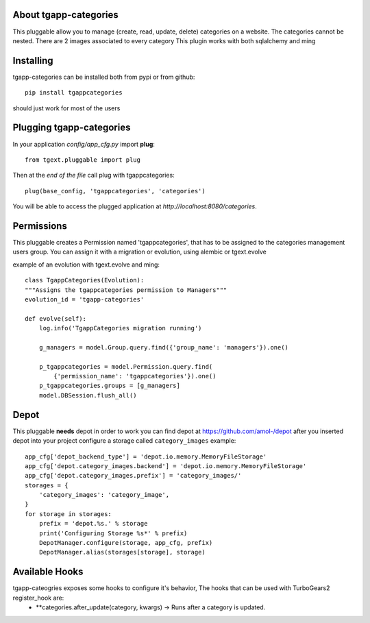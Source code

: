 .. image:: https://travis-ci.org/axant/tgapp-categories.svg?branch=master
    :target: https://travis-ci.org/axant/tgapp-categories
.. image:: https://coveralls.io/repos/github/axant/tgapp-categories/badge.svg?branch=master
    :target: https://coveralls.io/github/axant/tgapp-categories?branch=master


About tgapp-categories
-------------------------
This pluggable allow you to manage (create, read, update, delete)
categories on a website.
The categories cannot be nested.
There are 2 images associated to every category
This plugin works with both sqlalchemy and ming

Installing
-------------------------------

tgapp-categories can be installed both from pypi or from github::

    pip install tgappcategories

should just work for most of the users

Plugging tgapp-categories
----------------------------

In your application *config/app_cfg.py* import **plug**::

    from tgext.pluggable import plug

Then at the *end of the file* call plug with tgappcategories::

    plug(base_config, 'tgappcategories', 'categories')

You will be able to access the plugged application at
*http://localhost:8080/categories*.

Permissions
-----------
This pluggable creates a Permission named 'tgappcategories', that has to be assigned
to the categories management users group.
You can assign it with a migration or evolution, using alembic or tgext.evolve

example of an evolution with tgext.evolve and ming::

    class TgappCategories(Evolution):
    """Assigns the tgappcategories permission to Managers"""
    evolution_id = 'tgapp-categories'

    def evolve(self):
        log.info('TgappCategories migration running')

        g_managers = model.Group.query.find({'group_name': 'managers'}).one()

        p_tgappcategories = model.Permission.query.find(
            {'permission_name': 'tgappcategories'}).one()
        p_tgappcategories.groups = [g_managers]
        model.DBSession.flush_all()



Depot
-----
This pluggable **needs** depot in order to work
you can find depot at https://github.com/amol-/depot
after you inserted depot into your project configure a storage called ``category_images``
example::

    app_cfg['depot_backend_type'] = 'depot.io.memory.MemoryFileStorage'
    app_cfg['depot.category_images.backend'] = 'depot.io.memory.MemoryFileStorage'
    app_cfg['depot.category_images.prefix'] = 'category_images/'
    storages = {
        'category_images': 'category_image',
    }
    for storage in storages:
        prefix = 'depot.%s.' % storage
        print('Configuring Storage %s*' % prefix)
        DepotManager.configure(storage, app_cfg, prefix)
        DepotManager.alias(storages[storage], storage)

Available Hooks
---------------

tgapp-cateogries exposes some hooks to configure it's behavior, The hooks that can be used with TurboGears2 register_hook are:
    * **categories.after_update(category, kwargs) -> Runs after a category is updated.
